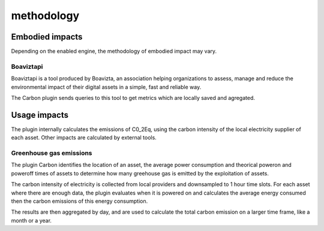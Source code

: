 methodology
===========

Embodied impacts
----------------

Depending on the enabled engine, the methodology of embodied impact may vary.


Boaviztapi
^^^^^^^^^^

Boaviztapi is a tool produced by Boavizta, an association helping organizations to assess, manage and reduce the environmental impact of their digital assets in a simple, fast and reliable way.

The Carbon plugin sends queries to this tool to get metrics which are locally saved and agregated.

Usage impacts
----------------

The plugin internally calculates the emissions of C0_2Eq, using the carbon intensity of the local electricity supplier of each asset. Other impacts are calculated by external tools.

Greenhouse gas emissions
^^^^^^^^^^^^^^^^^^^^^^^^

The plugin Carbon identifies the location of an asset, the average power consumption and theorical poweron and poweroff times of assets to determine how many greehouse gas is emitted by the exploitation of assets.

The carbon intensity of electricity is collected from local providers and downsampled to 1 hour time slots. For each asset where there are enough data, the plugin evaluates when it is powered on and calculates the average energy consumed then the carbon emissions of this energy consumption.

The results are then aggregated by day, and are used to calculate the total carbon emission on a larger time frame, like a month or a year.
